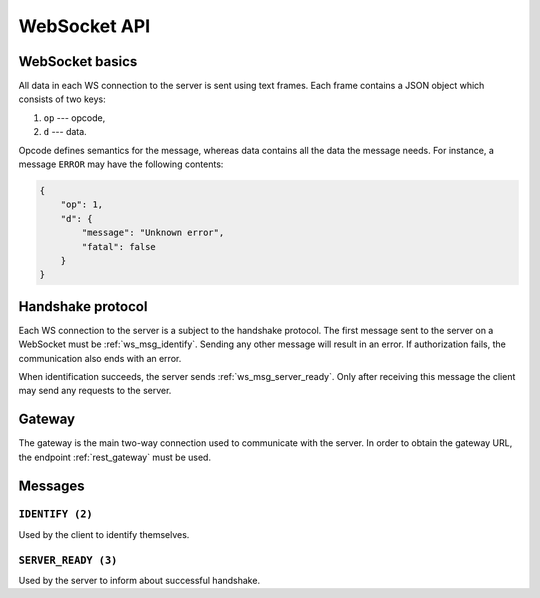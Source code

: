WebSocket API
=============


WebSocket basics
----------------

All data in each WS connection to the server is sent using text frames.
Each frame contains a JSON object which consists of two keys:

#. ``op`` --- opcode,
#. ``d`` --- data.

Opcode defines semantics for the message, whereas data contains all
the data the message needs.
For instance, a message ``ERROR`` may have the following contents:

.. code-block:: json

    {
        "op": 1,
        "d": {
            "message": "Unknown error",
            "fatal": false
        }
    }


Handshake protocol
------------------

Each WS connection to the server is a subject to the handshake protocol.
The first message sent to the server on a WebSocket
must be :ref:`ws_msg_identify`.
Sending any other message will result in an error.
If authorization fails, the communication also ends with an error.

When identification succeeds, the server sends :ref:`ws_msg_server_ready`.
Only after receiving this message the client
may send any requests to the server.


.. _ws_gateway:

Gateway
-------

The gateway is the main two-way connection
used to communicate with the server.
In order to obtain the gateway URL, the endpoint
:ref:`rest_gateway` must be used.


Messages
--------

.. _ws_msg_identify:

``IDENTIFY (2)``
~~~~~~~~~~~~~~~~

Used by the client to identify themselves.

.. code-block:: json
    :caption: Message format

    {
        "op": 2,
        "d": {
            "token": "{token}"
        }
    }


.. _ws_msg_server_ready:

``SERVER_READY (3)``
~~~~~~~~~~~~~~~~~~~~

Used by the server to inform about successful handshake.

.. code-block:: json
    :caption: Message format

    {
        "op": 3,
        "d": {}
    }
